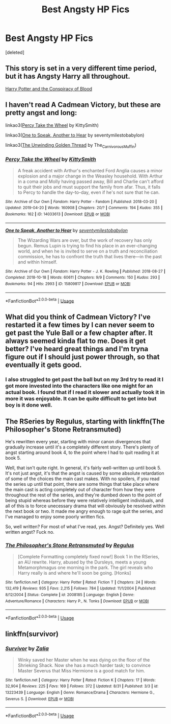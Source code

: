 #+TITLE: Best Angsty HP Fics

* Best Angsty HP Fics
:PROPERTIES:
:Score: 2
:DateUnix: 1567073415.0
:DateShort: 2019-Aug-29
:FlairText: Request
:END:
[deleted]


** This story is set in a very different time period, but it has Angsty Harry all throughout.

[[https://hpfanfictalk.com/archive/viewstory.php?sid=330][Harry Potter and the Conspiracy of Blood]]
:PROPERTIES:
:Author: cambangst
:Score: 2
:DateUnix: 1567078322.0
:DateShort: 2019-Aug-29
:END:


** I haven't read A Cadmean Victory, but these are pretty angst and long:

linkao3([[https://archiveofourown.org/works/14033613][Percy Take the Wheel]] by KittySmith)

linkao3([[https://archiveofourown.org/works/15809817][One to Speak, Another to Hear]] by seventymilestobabylon)

linkao3([[https://archiveofourown.org/works/15499683][The Unwinding Golden Thread]] by The_Carnivorous_Muffin)
:PROPERTIES:
:Author: AgathaJames
:Score: 1
:DateUnix: 1567095840.0
:DateShort: 2019-Aug-29
:END:

*** [[https://archiveofourown.org/works/14033613][*/Percy Take the Wheel/*]] by [[https://www.archiveofourown.org/users/KittySmith/pseuds/KittySmith][/KittySmith/]]

#+begin_quote
  A freak accident with Arthur's enchanted Ford Anglia causes a minor explosion and a major change in the Weasley household. With Arthur in a coma and Molly having passed away, Bill and Charlie can't afford to quit their jobs and must support the family from afar. Thus, it falls to Percy to handle the day-to-day, even if he's not sure that he can.
#+end_quote

^{/Site/:} ^{Archive} ^{of} ^{Our} ^{Own} ^{*|*} ^{/Fandom/:} ^{Harry} ^{Potter} ^{-} ^{Fandom} ^{*|*} ^{/Published/:} ^{2018-03-20} ^{*|*} ^{/Updated/:} ^{2019-04-20} ^{*|*} ^{/Words/:} ^{160908} ^{*|*} ^{/Chapters/:} ^{20/?} ^{*|*} ^{/Comments/:} ^{194} ^{*|*} ^{/Kudos/:} ^{355} ^{*|*} ^{/Bookmarks/:} ^{162} ^{*|*} ^{/ID/:} ^{14033613} ^{*|*} ^{/Download/:} ^{[[https://archiveofourown.org/downloads/14033613/Percy%20Take%20the%20Wheel.epub?updated_at=1555767939][EPUB]]} ^{or} ^{[[https://archiveofourown.org/downloads/14033613/Percy%20Take%20the%20Wheel.mobi?updated_at=1555767939][MOBI]]}

--------------

[[https://archiveofourown.org/works/15809817][*/One to Speak, Another to Hear/*]] by [[https://www.archiveofourown.org/users/seventymilestobabylon/pseuds/seventymilestobabylon][/seventymilestobabylon/]]

#+begin_quote
  The Wizarding Wars are over, but the work of recovery has only begun. Remus Lupin is trying to find his place in an ever-changing world, and when he is invited to serve on a truth and reconciliation commission, he has to confront the truth that lives there---in the past and within himself.
#+end_quote

^{/Site/:} ^{Archive} ^{of} ^{Our} ^{Own} ^{*|*} ^{/Fandom/:} ^{Harry} ^{Potter} ^{-} ^{J.} ^{K.} ^{Rowling} ^{*|*} ^{/Published/:} ^{2018-08-27} ^{*|*} ^{/Completed/:} ^{2018-10-18} ^{*|*} ^{/Words/:} ^{60611} ^{*|*} ^{/Chapters/:} ^{9/9} ^{*|*} ^{/Comments/:} ^{150} ^{*|*} ^{/Kudos/:} ^{293} ^{*|*} ^{/Bookmarks/:} ^{94} ^{*|*} ^{/Hits/:} ^{2993} ^{*|*} ^{/ID/:} ^{15809817} ^{*|*} ^{/Download/:} ^{[[https://archiveofourown.org/downloads/15809817/One%20to%20Speak%20Another%20to.epub?updated_at=1539912228][EPUB]]} ^{or} ^{[[https://archiveofourown.org/downloads/15809817/One%20to%20Speak%20Another%20to.mobi?updated_at=1539912228][MOBI]]}

--------------

*FanfictionBot*^{2.0.0-beta} | [[https://github.com/tusing/reddit-ffn-bot/wiki/Usage][Usage]]
:PROPERTIES:
:Author: FanfictionBot
:Score: 1
:DateUnix: 1567095867.0
:DateShort: 2019-Aug-29
:END:


** What did you think of Cadmean Victory? I've restarted it a few times by I can never seem to get past the Yule Ball or a few chapter after. It always seemed kinda flat to me. Does it get better? I've heard great things and I'm tryna figure out if I should just power through, so that eventually it gets good.
:PROPERTIES:
:Author: bex1399
:Score: 1
:DateUnix: 1567131744.0
:DateShort: 2019-Aug-30
:END:

*** I also struggled to get past the ball but on my 3rd try to read it I got more invested into the characters like one might for an actual book. I found that if I read it slower and actually took it in more it was enjoyable. It can be quite difficult to get into but boy is it done well.
:PROPERTIES:
:Author: MemeLord0017
:Score: 1
:DateUnix: 1567144885.0
:DateShort: 2019-Aug-30
:END:


** The RSeries by Regulus, starting with linkffn(The Philosopher's Stone Retransmuted)

He's rewritten every year, starting with minor canon divergences that gradually increase until it's a completely different story. There's plenty of angst starting around book 4, to the point where I had to quit reading it at book 5.

Well, that isn't quite right. In general, it's fairly well-written up until book 5. It's not just angst, it's that the angst is caused by some absolute retardation of some of the choices the main cast makes. With no spoilers, if you read the series up until that point, there are some things that take place where the main cast is acting completely out of character from how they were throughout the rest of the series, and they're dumbed down to the point of being stupid whereas before they were relatively intelligent individuals, and all of this is to force unecessary drama that will obviously be resolved within the next book or two. It made me angry enough to rage quit the series, and I've managed to enjoy some poorly written fics.

So, well written? For most of what I've read, yes. Angst? Definitely yes. Well written angst? Fuck no.
:PROPERTIES:
:Author: darkpothead
:Score: 1
:DateUnix: 1567136558.0
:DateShort: 2019-Aug-30
:END:

*** [[https://www.fanfiction.net/s/2008185/1/][*/The Philosopher's Stone Retransmuted/*]] by [[https://www.fanfiction.net/u/71268/Regulus][/Regulus/]]

#+begin_quote
  [Complete Formatting completely fixed now!] Book 1 in the RSeries, an AU rewrite. Harry, abused by the Dursleys, meets a young Metamorphmagus one morning in the park. The girl reveals who Harry really is and where he'll soon be going. [Honks]
#+end_quote

^{/Site/:} ^{fanfiction.net} ^{*|*} ^{/Category/:} ^{Harry} ^{Potter} ^{*|*} ^{/Rated/:} ^{Fiction} ^{T} ^{*|*} ^{/Chapters/:} ^{24} ^{*|*} ^{/Words/:} ^{132,419} ^{*|*} ^{/Reviews/:} ^{935} ^{*|*} ^{/Favs/:} ^{2,215} ^{*|*} ^{/Follows/:} ^{784} ^{*|*} ^{/Updated/:} ^{11/1/2004} ^{*|*} ^{/Published/:} ^{8/12/2004} ^{*|*} ^{/Status/:} ^{Complete} ^{*|*} ^{/id/:} ^{2008185} ^{*|*} ^{/Language/:} ^{English} ^{*|*} ^{/Genre/:} ^{Adventure/Romance} ^{*|*} ^{/Characters/:} ^{Harry} ^{P.,} ^{N.} ^{Tonks} ^{*|*} ^{/Download/:} ^{[[http://www.ff2ebook.com/old/ffn-bot/index.php?id=2008185&source=ff&filetype=epub][EPUB]]} ^{or} ^{[[http://www.ff2ebook.com/old/ffn-bot/index.php?id=2008185&source=ff&filetype=mobi][MOBI]]}

--------------

*FanfictionBot*^{2.0.0-beta} | [[https://github.com/tusing/reddit-ffn-bot/wiki/Usage][Usage]]
:PROPERTIES:
:Author: FanfictionBot
:Score: 1
:DateUnix: 1567136580.0
:DateShort: 2019-Aug-30
:END:


** linkffn(survivor)
:PROPERTIES:
:Author: volatilescript
:Score: 1
:DateUnix: 1568319384.0
:DateShort: 2019-Sep-13
:END:

*** [[https://www.fanfiction.net/s/13223439/1/][*/Survivor/*]] by [[https://www.fanfiction.net/u/1882194/Zalia][/Zalia/]]

#+begin_quote
  Winky saved her Master when he was dying on the floor of the Shrieking Shack. Now she has a much harder task; to convince Master Severus that Miss Hermione is a good match for him.
#+end_quote

^{/Site/:} ^{fanfiction.net} ^{*|*} ^{/Category/:} ^{Harry} ^{Potter} ^{*|*} ^{/Rated/:} ^{Fiction} ^{K} ^{*|*} ^{/Chapters/:} ^{17} ^{*|*} ^{/Words/:} ^{32,904} ^{*|*} ^{/Reviews/:} ^{225} ^{*|*} ^{/Favs/:} ^{169} ^{*|*} ^{/Follows/:} ^{372} ^{*|*} ^{/Updated/:} ^{8/31} ^{*|*} ^{/Published/:} ^{3/3} ^{*|*} ^{/id/:} ^{13223439} ^{*|*} ^{/Language/:} ^{English} ^{*|*} ^{/Genre/:} ^{Romance/Drama} ^{*|*} ^{/Characters/:} ^{Hermione} ^{G.,} ^{Severus} ^{S.} ^{*|*} ^{/Download/:} ^{[[http://www.ff2ebook.com/old/ffn-bot/index.php?id=13223439&source=ff&filetype=epub][EPUB]]} ^{or} ^{[[http://www.ff2ebook.com/old/ffn-bot/index.php?id=13223439&source=ff&filetype=mobi][MOBI]]}

--------------

*FanfictionBot*^{2.0.0-beta} | [[https://github.com/tusing/reddit-ffn-bot/wiki/Usage][Usage]]
:PROPERTIES:
:Author: FanfictionBot
:Score: 1
:DateUnix: 1568319405.0
:DateShort: 2019-Sep-13
:END:
